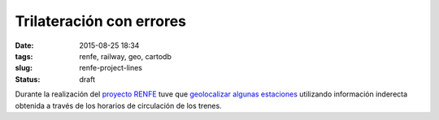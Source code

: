 Trilateración con errores
=========================

:date: 2015-08-25 18:34
:tags: renfe, railway, geo, cartodb
:slug: renfe-project-lines
:status: draft

.. contents::

Durante la realización del `proyecto RENFE`_ tuve que `geolocalizar algunas estaciones`_ utilizando información
inderecta obtenida a través de los horarios de circulación de los trenes.

.. _proyecto RENFE: {filename}/Projects/renfe_project.rst
.. _geolocalizar algunas estaciones: {filename}/Projects/renfe_project_stations.rst#trilateracion